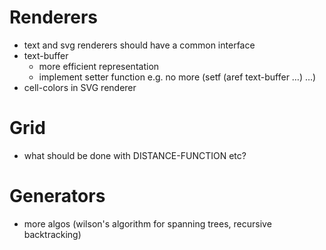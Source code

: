 * Renderers
  * text and svg renderers should have a common interface
  * text-buffer
    - more efficient representation
    - implement setter function e.g. no more (setf (aref text-buffer ...) ...)
  * cell-colors in SVG renderer
* Grid
  * what should be done with DISTANCE-FUNCTION etc? 
* Generators
  * more algos (wilson's algorithm for spanning trees, recursive backtracking)
  
